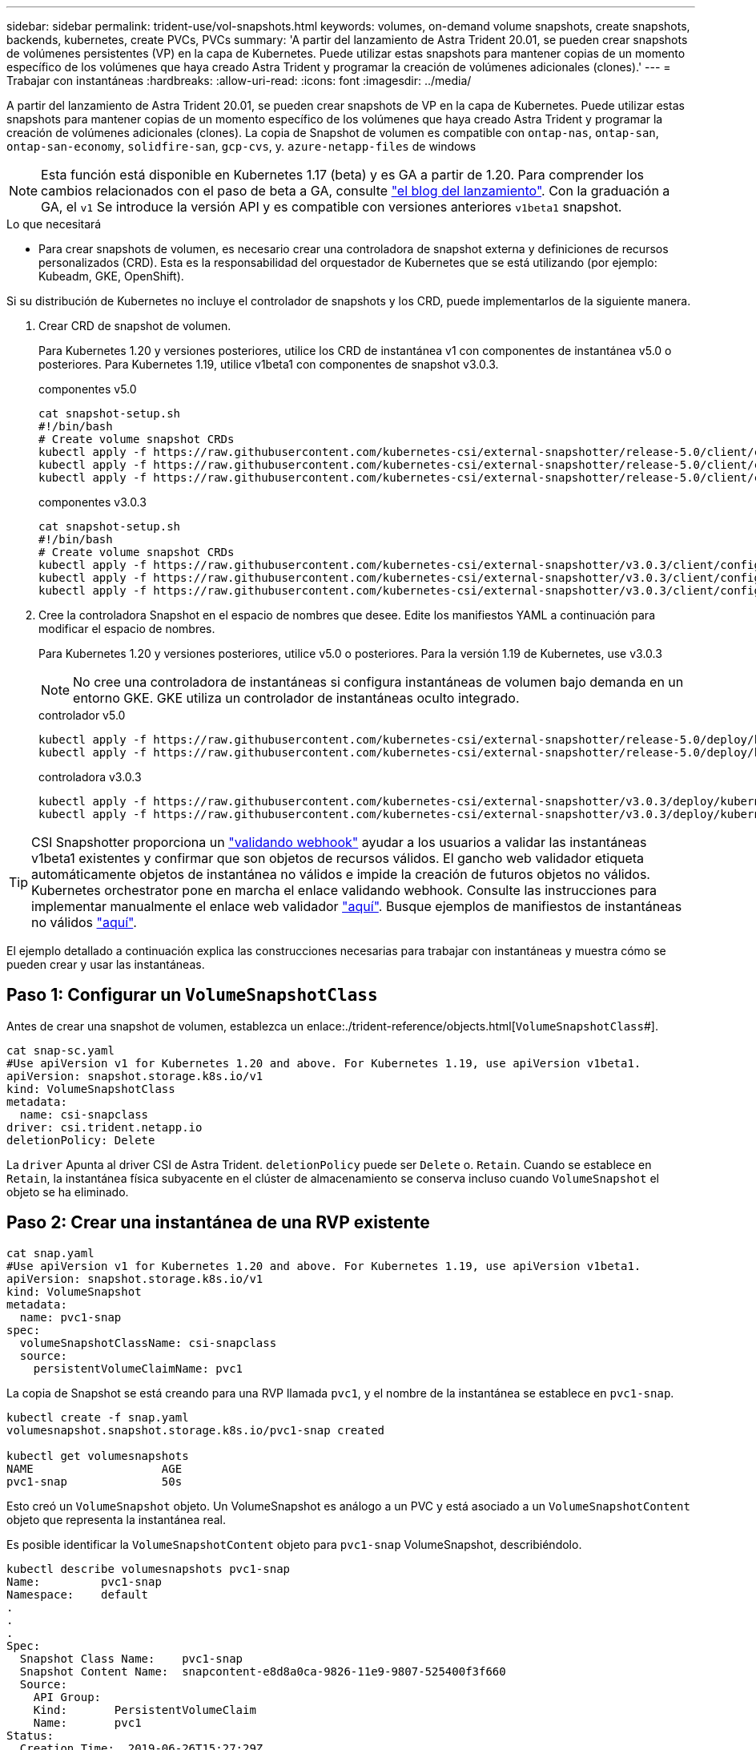 ---
sidebar: sidebar 
permalink: trident-use/vol-snapshots.html 
keywords: volumes, on-demand volume snapshots, create snapshots, backends, kubernetes, create PVCs, PVCs 
summary: 'A partir del lanzamiento de Astra Trident 20.01, se pueden crear snapshots de volúmenes persistentes (VP) en la capa de Kubernetes. Puede utilizar estas snapshots para mantener copias de un momento específico de los volúmenes que haya creado Astra Trident y programar la creación de volúmenes adicionales (clones).' 
---
= Trabajar con instantáneas
:hardbreaks:
:allow-uri-read: 
:icons: font
:imagesdir: ../media/


A partir del lanzamiento de Astra Trident 20.01, se pueden crear snapshots de VP en la capa de Kubernetes. Puede utilizar estas snapshots para mantener copias de un momento específico de los volúmenes que haya creado Astra Trident y programar la creación de volúmenes adicionales (clones). La copia de Snapshot de volumen es compatible con `ontap-nas`, `ontap-san`, `ontap-san-economy`, `solidfire-san`, `gcp-cvs`, y. `azure-netapp-files` de windows


NOTE: Esta función está disponible en Kubernetes 1.17 (beta) y es GA a partir de 1.20. Para comprender los cambios relacionados con el paso de beta a GA, consulte https://kubernetes.io/blog/2020/12/10/kubernetes-1.20-volume-snapshot-moves-to-ga/["el blog del lanzamiento"^]. Con la graduación a GA, el `v1` Se introduce la versión API y es compatible con versiones anteriores `v1beta1` snapshot.

.Lo que necesitará
* Para crear snapshots de volumen, es necesario crear una controladora de snapshot externa y definiciones de recursos personalizados (CRD). Esta es la responsabilidad del orquestador de Kubernetes que se está utilizando (por ejemplo: Kubeadm, GKE, OpenShift).


Si su distribución de Kubernetes no incluye el controlador de snapshots y los CRD, puede implementarlos de la siguiente manera.

. Crear CRD de snapshot de volumen.
+
Para Kubernetes 1.20 y versiones posteriores, utilice los CRD de instantánea v1 con componentes de instantánea v5.0 o posteriores. Para Kubernetes 1.19, utilice v1beta1 con componentes de snapshot v3.0.3.

+
[role="tabbed-block"]
====
.componentes v5.0
--
[listing]
----
cat snapshot-setup.sh
#!/bin/bash
# Create volume snapshot CRDs
kubectl apply -f https://raw.githubusercontent.com/kubernetes-csi/external-snapshotter/release-5.0/client/config/crd/snapshot.storage.k8s.io_volumesnapshotclasses.yaml
kubectl apply -f https://raw.githubusercontent.com/kubernetes-csi/external-snapshotter/release-5.0/client/config/crd/snapshot.storage.k8s.io_volumesnapshotcontents.yaml
kubectl apply -f https://raw.githubusercontent.com/kubernetes-csi/external-snapshotter/release-5.0/client/config/crd/snapshot.storage.k8s.io_volumesnapshots.yaml
----
--
.componentes v3.0.3
--
[listing]
----
cat snapshot-setup.sh
#!/bin/bash
# Create volume snapshot CRDs
kubectl apply -f https://raw.githubusercontent.com/kubernetes-csi/external-snapshotter/v3.0.3/client/config/crd/snapshot.storage.k8s.io_volumesnapshotclasses.yaml
kubectl apply -f https://raw.githubusercontent.com/kubernetes-csi/external-snapshotter/v3.0.3/client/config/crd/snapshot.storage.k8s.io_volumesnapshotcontents.yaml
kubectl apply -f https://raw.githubusercontent.com/kubernetes-csi/external-snapshotter/v3.0.3/client/config/crd/snapshot.storage.k8s.io_volumesnapshots.yaml
----
--
====
. Cree la controladora Snapshot en el espacio de nombres que desee. Edite los manifiestos YAML a continuación para modificar el espacio de nombres.
+
Para Kubernetes 1.20 y versiones posteriores, utilice v5.0 o posteriores. Para la versión 1.19 de Kubernetes, use v3.0.3

+

NOTE: No cree una controladora de instantáneas si configura instantáneas de volumen bajo demanda en un entorno GKE. GKE utiliza un controlador de instantáneas oculto integrado.

+
[role="tabbed-block"]
====
.controlador v5.0
--
[listing]
----
kubectl apply -f https://raw.githubusercontent.com/kubernetes-csi/external-snapshotter/release-5.0/deploy/kubernetes/snapshot-controller/rbac-snapshot-controller.yaml
kubectl apply -f https://raw.githubusercontent.com/kubernetes-csi/external-snapshotter/release-5.0/deploy/kubernetes/snapshot-controller/setup-snapshot-controller.yaml
----
--
.controladora v3.0.3
--
[listing]
----
kubectl apply -f https://raw.githubusercontent.com/kubernetes-csi/external-snapshotter/v3.0.3/deploy/kubernetes/snapshot-controller/rbac-snapshot-controller.yaml
kubectl apply -f https://raw.githubusercontent.com/kubernetes-csi/external-snapshotter/v3.0.3/deploy/kubernetes/snapshot-controller/setup-snapshot-controller.yaml
----
--
====



TIP: CSI Snapshotter proporciona un https://github.com/kubernetes-csi/external-snapshotter#validating-webhook["validando webhook"^] ayudar a los usuarios a validar las instantáneas v1beta1 existentes y confirmar que son objetos de recursos válidos. El gancho web validador etiqueta automáticamente objetos de instantánea no válidos e impide la creación de futuros objetos no válidos. Kubernetes orchestrator pone en marcha el enlace validando webhook. Consulte las instrucciones para implementar manualmente el enlace web validador https://github.com/kubernetes-csi/external-snapshotter/blob/release-3.0/deploy/kubernetes/webhook-example/README.md["aquí"^]. Busque ejemplos de manifiestos de instantáneas no válidos https://github.com/kubernetes-csi/external-snapshotter/tree/release-3.0/examples/kubernetes["aquí"^].

El ejemplo detallado a continuación explica las construcciones necesarias para trabajar con instantáneas y muestra cómo se pueden crear y usar las instantáneas.



== Paso 1: Configurar un `VolumeSnapshotClass`

Antes de crear una snapshot de volumen, establezca un enlace:./trident-reference/objects.html[`VolumeSnapshotClass`#].

[listing]
----
cat snap-sc.yaml
#Use apiVersion v1 for Kubernetes 1.20 and above. For Kubernetes 1.19, use apiVersion v1beta1.
apiVersion: snapshot.storage.k8s.io/v1
kind: VolumeSnapshotClass
metadata:
  name: csi-snapclass
driver: csi.trident.netapp.io
deletionPolicy: Delete
----
La `driver` Apunta al driver CSI de Astra Trident. `deletionPolicy` puede ser `Delete` o. `Retain`. Cuando se establece en `Retain`, la instantánea física subyacente en el clúster de almacenamiento se conserva incluso cuando `VolumeSnapshot` el objeto se ha eliminado.



== Paso 2: Crear una instantánea de una RVP existente

[listing]
----
cat snap.yaml
#Use apiVersion v1 for Kubernetes 1.20 and above. For Kubernetes 1.19, use apiVersion v1beta1.
apiVersion: snapshot.storage.k8s.io/v1
kind: VolumeSnapshot
metadata:
  name: pvc1-snap
spec:
  volumeSnapshotClassName: csi-snapclass
  source:
    persistentVolumeClaimName: pvc1
----
La copia de Snapshot se está creando para una RVP llamada `pvc1`, y el nombre de la instantánea se establece en `pvc1-snap`.

[listing]
----
kubectl create -f snap.yaml
volumesnapshot.snapshot.storage.k8s.io/pvc1-snap created

kubectl get volumesnapshots
NAME                   AGE
pvc1-snap              50s
----
Esto creó un `VolumeSnapshot` objeto. Un VolumeSnapshot es análogo a un PVC y está asociado a un `VolumeSnapshotContent` objeto que representa la instantánea real.

Es posible identificar la `VolumeSnapshotContent` objeto para `pvc1-snap` VolumeSnapshot, describiéndolo.

[listing]
----
kubectl describe volumesnapshots pvc1-snap
Name:         pvc1-snap
Namespace:    default
.
.
.
Spec:
  Snapshot Class Name:    pvc1-snap
  Snapshot Content Name:  snapcontent-e8d8a0ca-9826-11e9-9807-525400f3f660
  Source:
    API Group:
    Kind:       PersistentVolumeClaim
    Name:       pvc1
Status:
  Creation Time:  2019-06-26T15:27:29Z
  Ready To Use:   true
  Restore Size:   3Gi
.
.
----
La `Snapshot Content Name` Identifica el objeto VolumeSnapshotContent que sirve esta snapshot. La `Ready To Use` Parámetro indica que la Snapshot se puede usar para crear una RVP nueva.



== Paso 3: Creación de EVs a partir de VolumeSnapshots

Consulte el siguiente ejemplo para crear una RVP con una Snapshot:

[listing]
----
cat pvc-from-snap.yaml
apiVersion: v1
kind: PersistentVolumeClaim
metadata:
  name: pvc-from-snap
spec:
  accessModes:
    - ReadWriteOnce
  storageClassName: golden
  resources:
    requests:
      storage: 3Gi
  dataSource:
    name: pvc1-snap
    kind: VolumeSnapshot
    apiGroup: snapshot.storage.k8s.io
----
`dataSource` Muestra que la RVP debe crearse con un VolumeSnapshot llamado `pvc1-snap` como la fuente de los datos. Esto le indica a Astra Trident que cree una RVP a partir de la snapshot. Una vez creada la RVP, se puede conectar a un pod y utilizarla como cualquier otro PVC.


NOTE: Cuando se elimina un volumen persistente con instantáneas asociadas, el volumen Trident correspondiente se actualiza a un “estado de eliminación”. Para eliminar el volumen Astra Trident, deben eliminarse las snapshots del volumen.



== Obtenga más información

* link:../trident-concepts/snapshots.html["Copias de Snapshot de volumen"^]
* enlace:../trident-reference/objects.html[`VolumeSnapshotClass`#]

